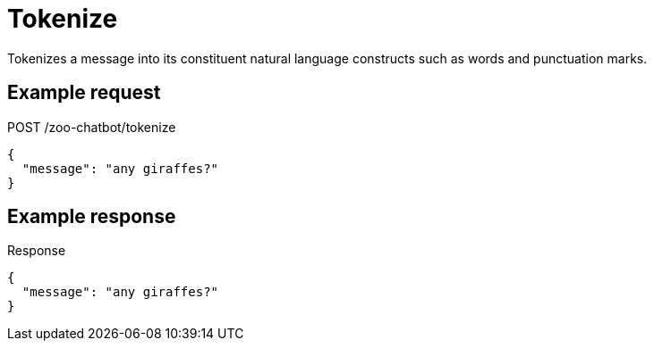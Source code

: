 = Tokenize

Tokenizes a message into its constituent natural language constructs such as words and punctuation marks.

== Example request

[source,json]
.POST /zoo-chatbot/tokenize
----
{
  "message": "any giraffes?"
}
----

== Example response

[source,json]
.Response
----
{
  "message": "any giraffes?"
}
----